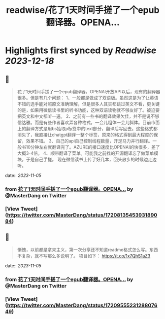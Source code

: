 :PROPERTIES:
:title: readwise/花了1天时间手搓了一个epub翻译器。OPENA...
:END:

:PROPERTIES:
:author: [[MasterDang on Twitter]]
:full-title: "花了1天时间手搓了一个epub翻译器。OPENA..."
:category: [[tweets]]
:url: https://twitter.com/MasterDang/status/1720813545393189084
:image-url: https://pbs.twimg.com/profile_images/1627869517425819648/zYoXmzBk.jpg
:END:

* Highlights first synced by [[Readwise]] [[2023-12-18]]
** 📌
#+BEGIN_QUOTE
花了1天时间手搓了一个epub翻译器。OPENAI开放API以后，现有的翻译器很多。但是有几个问题：
1、一般都是做成了双语版。虽然这是为了让英语不错的选手能对照原文准确理解，但是很多人其实都跳过英文不看，更关键的是，如果用微信读书里的听书功能，这种双语读物就不够友好了。被迫要把英文和中文都听一遍。
2、之前有一些书的翻译效果欠佳，并不是说不够信达雅。而是有些作者喜欢弄各种格式，一会儿粗体一会儿斜体。目前市面上的翻译方式是用bs抽取p标签中的text部分，翻译后写回去。这些格式都消失了，我直接让chatgpt翻译一整个标签，原来的格式得到最大程度的保留，效果不错。
3、自己的api自己控制线程数量，开足马力并行翻译。一般书10分钟左右就翻译完了。AZURE的接口速度比OPENAI的快很多，差了大概3-4倍。
4、顺带翻译了菜单。可能我之前找的开源翻译忘了做菜单模块。于是自己手搓。
现在微信读书上传了好几本，回头散步的时候边走边听。 
#+END_QUOTE
    date:: [[2023-11-05]]
*** from _花了1天时间手搓了一个epub翻译器。OPENA..._ by @MasterDang on Twitter
*** [View Tweet](https://twitter.com/MasterDang/status/1720813545393189084)
** 📌
#+BEGIN_QUOTE
惭愧，以前都是拿来主义，第一次分享还不知道readme格式怎么写。东西不复杂，就不写那么多说明了。
项目如下：
https://t.co/1x7QhS1aZ3 
#+END_QUOTE
    date:: [[2023-11-05]]
*** from _花了1天时间手搓了一个epub翻译器。OPENA..._ by @MasterDang on Twitter
*** [View Tweet](https://twitter.com/MasterDang/status/1720955523128807649)